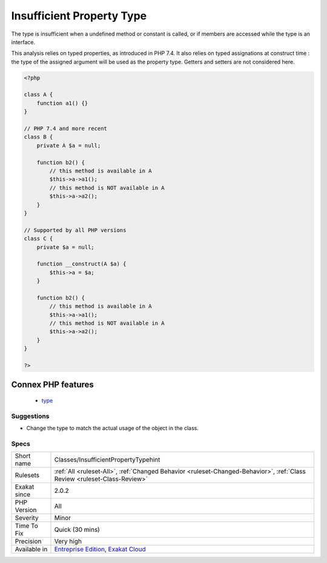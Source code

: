 .. _classes-insufficientpropertytypehint:

.. _insufficient-property-type:

Insufficient Property Type
++++++++++++++++++++++++++

.. meta::
	:description:
		Insufficient Property Type: The type used for a class property doesn't cover all it usage.
	:twitter:card: summary_large_image
	:twitter:site: @exakat
	:twitter:title: Insufficient Property Type
	:twitter:description: Insufficient Property Type: The type used for a class property doesn't cover all it usage
	:twitter:creator: @exakat
	:twitter:image:src: https://www.exakat.io/wp-content/uploads/2020/06/logo-exakat.png
	:og:image: https://www.exakat.io/wp-content/uploads/2020/06/logo-exakat.png
	:og:title: Insufficient Property Type
	:og:type: article
	:og:description: The type used for a class property doesn't cover all it usage
	:og:url: https://exakat.readthedocs.io/en/latest/Reference/Rules/Insufficient Property Type.html
	:og:locale: en
.. raw:: html	<script type="application/ld+json">{"@context":"https:\/\/schema.org","@graph":[{"@type":"WebPage","@id":"https:\/\/php-tips.readthedocs.io\/en\/latest\/Reference\/Rules\/Classes\/InsufficientPropertyTypehint.html","url":"https:\/\/php-tips.readthedocs.io\/en\/latest\/Reference\/Rules\/Classes\/InsufficientPropertyTypehint.html","name":"Insufficient Property Type","isPartOf":{"@id":"https:\/\/www.exakat.io\/"},"datePublished":"Fri, 24 Jan 2025 10:21:35 +0000","dateModified":"Fri, 24 Jan 2025 10:21:35 +0000","description":"The type used for a class property doesn't cover all it usage","inLanguage":"en-US","potentialAction":[{"@type":"ReadAction","target":["https:\/\/exakat.readthedocs.io\/en\/latest\/Insufficient Property Type.html"]}]},{"@type":"WebSite","@id":"https:\/\/www.exakat.io\/","url":"https:\/\/www.exakat.io\/","name":"Exakat","description":"Smart PHP static analysis","inLanguage":"en-US"}]}</script>The type used for a class property doesn't cover all it usage.

The type is insufficient when a undefined method or constant is called, or if members are accessed while the type is an interface.

This analysis relies on typed properties, as introduced in PHP 7.4. It also relies on typed assignations at construct time : the type of the assigned argument will be used as the property type. Getters and setters are not considered here.

.. code-block:: php
   
   <?php
   
   class A {
       function a1() {}
   }
   
   // PHP 7.4 and more recent
   class B {
       private A $a = null;
       
       function b2() {
           // this method is available in A
           $this->a->a1();
           // this method is NOT available in A
           $this->a->a2();
       }
   }
   
   // Supported by all PHP versions
   class C {
       private $a = null;
   
       function __construct(A $a) {
           $this->a = $a;
       }
       
       function b2() {
           // this method is available in A
           $this->a->a1();
           // this method is NOT available in A
           $this->a->a2();
       }
   }
   
   ?>
Connex PHP features
-------------------

  + `type <https://php-dictionary.readthedocs.io/en/latest/dictionary/type.ini.html>`_


Suggestions
___________

* Change the type to match the actual usage of the object in the class. 




Specs
_____

+--------------+--------------------------------------------------------------------------------------------------------------------------+
| Short name   | Classes/InsufficientPropertyTypehint                                                                                     |
+--------------+--------------------------------------------------------------------------------------------------------------------------+
| Rulesets     | :ref:`All <ruleset-All>`, :ref:`Changed Behavior <ruleset-Changed-Behavior>`, :ref:`Class Review <ruleset-Class-Review>` |
+--------------+--------------------------------------------------------------------------------------------------------------------------+
| Exakat since | 2.0.2                                                                                                                    |
+--------------+--------------------------------------------------------------------------------------------------------------------------+
| PHP Version  | All                                                                                                                      |
+--------------+--------------------------------------------------------------------------------------------------------------------------+
| Severity     | Minor                                                                                                                    |
+--------------+--------------------------------------------------------------------------------------------------------------------------+
| Time To Fix  | Quick (30 mins)                                                                                                          |
+--------------+--------------------------------------------------------------------------------------------------------------------------+
| Precision    | Very high                                                                                                                |
+--------------+--------------------------------------------------------------------------------------------------------------------------+
| Available in | `Entreprise Edition <https://www.exakat.io/entreprise-edition>`_, `Exakat Cloud <https://www.exakat.io/exakat-cloud/>`_  |
+--------------+--------------------------------------------------------------------------------------------------------------------------+


